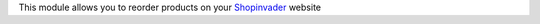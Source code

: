 This module allows you to reorder products on your `Shopinvader`_ website

.. _Shopinvader: https://shopinvader.com

